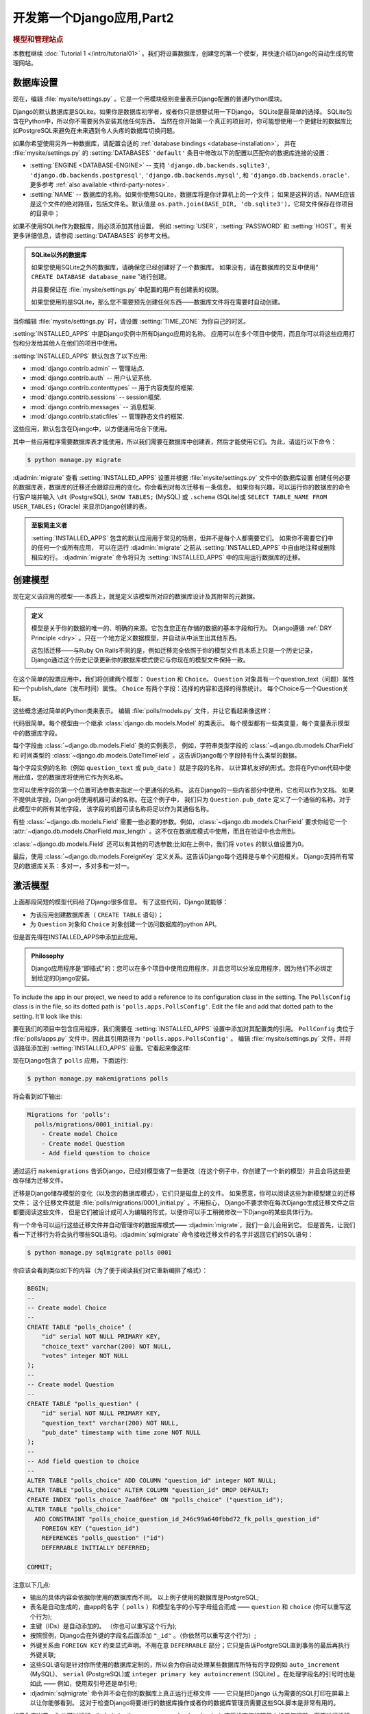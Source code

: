 ===========================
开发第一个Django应用,Part2
===========================

.. rubric:: 模型和管理站点

本教程继续 :doc:`Tutorial 1 </intro/tutorial01>` 。我们将设置数据库，创建您的第一个模型，并快速介绍Django的自动生成的管理网站。

数据库设置
==========

现在，编辑 :file:`mysite/settings.py` 。它是一个用模块级别变量表示Django配置的普通Python模块。

Django的默认数据库是SQLite。如果你是数据库初学者，或者你只是想要试用一下Django，
SQLite是最简单的选择。 SQLite包含在Python中，所以你不需要另外安装其他任何东西。
当然在你开始第一个真正的项目时，你可能想使用一个更健壮的数据库比如PostgreSQL来避免在未来遇到令人头疼的数据库切换问题。

如果你希望使用另外一种数据库，请配置合适的 :ref:`database bindings <database-installation>`，
并在 :file:`mysite/settings.py` 的 :setting:`DATABASES` ``'default'`` 条目中修改以下的配置以匹配你的数据库连接的设置：


* :setting:`ENGINE <DATABASE-ENGINE>` -- 支持
  ``'django.db.backends.sqlite3'``,
  ``'django.db.backends.postgresql'``,
  ``'django.db.backends.mysql'``, 和
  ``'django.db.backends.oracle'``. 更多参考 :ref:`also available <third-party-notes>`.

* :setting:`NAME` -- 数据库的名称。如果你使用SQLite，数据库将是你计算机上的一个文件； 如果是这样的话，NAME应该是这个文件的绝对路径，包括文件名。默认值是 ``os.path.join(BASE_DIR, 'db.sqlite3')``，它将文件保存在你项目的目录中；

如果不使用SQLite作为数据库，则必须添加其他设置，
例如 :setting:`USER`，:setting:`PASSWORD` 和 :setting:`HOST`。有关更多详细信息，请参阅 :setting:`DATABASES` 的参考文档。


.. admonition:: SQLite以外的数据库

    如果您使用SQLite之外的数据库，请确保您已经创建好了一个数据库。
    如果没有，请在数据库的交互中使用“ ``CREATE DATABASE database_name`` ”进行创建。

    并且要保证在 :file:`mysite/settings.py` 中配置的用户有创建表的权限。

    如果您使用的是SQLite，那么您不需要预先创建任何东西——数据库文件将在需要时自动创建。

当你编辑 :file:`mysite/settings.py` 时，请设置 :setting:`TIME_ZONE` 为你自己的时区。

:setting:`INSTALLED_APPS` 中是Django实例中所有Django应用的名称。
应用可以在多个项目中使用，而且你可以将这些应用打包和分发给其他人在他们的项目中使用。

:setting:`INSTALLED_APPS` 默认包含了以下应用:

* :mod:`django.contrib.admin` --  管理站点.

* :mod:`django.contrib.auth` -- 用户认证系统.

* :mod:`django.contrib.contenttypes` -- 用于内容类型的框架.

* :mod:`django.contrib.sessions` -- session框架.

* :mod:`django.contrib.messages` -- 消息框架.

* :mod:`django.contrib.staticfiles` -- 管理静态文件的框架.

这些应用，默认包含在Django中，以方便通用场合下使用。

其中一些应用程序需要数据库表才能使用，所以我们需要在数据库中创建表，然后才能使用它们。为此，请运行以下命令：

.. code-block:: console

    $ python manage.py migrate

:djadmin:`migrate` 查看 :setting:`INSTALLED_APPS` 设置并根据 :file:`mysite/settings.py` 文件中的数据库设置
创建任何必要的数据库表，数据库的迁移还会跟踪应用的变化。你会看到对每次迁移有一条信息。
如果你有兴趣，可以运行你的数据库的命令行客户端并输入 ``\dt`` (PostgreSQL), ``SHOW TABLES;`` (MySQL)
或 ``.schema`` (SQLite)或 ``SELECT TABLE_NAME FROM USER_TABLES;`` (Oracle) 来显示Django创建的表。

.. admonition:: 至极简主义者

    :setting:`INSTALLED_APPS` 包含的默认应用用于常见的场景，但并不是每个人都需要它们。
    如果你不需要它们中的任何一个或所有应用，
    可以在运行 :djadmin:`migrate` 之前从 :setting:`INSTALLED_APPS` 中自由地注释或删除相应的行。
    :djadmin:`migrate` 命令将只为 :setting:`INSTALLED_APPS` 中的应用运行数据库的迁移。

.. _creating-models:

创建模型
========

现在定义该应用的模型——本质上，就是定义该模型所对应的数据库设计及其附带的元数据。

.. admonition:: 定义

   模型是关于你的数据的唯一的、明确的来源。它包含您正在存储的数据的基本字段和行为。
   Django遵循 :ref:`DRY Principle <dry>` 。只在一个地方定义数据模型，并自动从中派生出其他东西。

   这包括迁移——与Ruby On Rails不同的是，例如迁移完全依照于你的模型文件且本质上只是一个历史记录，
   Django通过这个历史记录更新你的数据库模式使它与你现在的模型文件保持一致。


在这个简单的投票应用中，我们将创建两个模型：
``Question`` 和 ``Choice``。 ``Question`` 对象具有一个question_text（问题）属性和一个publish_date（发布时间）属性。
``Choice`` 有两个字段：选择的内容和选择的得票统计。 每个Choice与一个Question关联。

这些概念通过简单的Python类来表示。 编辑 :file:`polls/models.py` 文件，并让它看起来像这样：

.. snippet::
    :filename: polls/models.py

    from django.db import models


    class Question(models.Model):
        question_text = models.CharField(max_length=200)
        pub_date = models.DateTimeField('date published')


    class Choice(models.Model):
        question = models.ForeignKey(Question, on_delete=models.CASCADE)
        choice_text = models.CharField(max_length=200)
        votes = models.IntegerField(default=0)

代码很简单。每个模型由一个继承 :class:`django.db.models.Model` 的类表示。
每个模型都有一些类变量，每个变量表示模型中的数据库字段。


每个字段由 :class:`~django.db.models.Field` 类的实例表示，
例如，字符串类型字段的 :class:`~django.db.models.CharField` 和
时间类型的 :class:`~django.db.models.DateTimeField` 。这告诉Django每个字段持有什么类型的数据。

每个字段实例的名称（例如 ``question_text`` 或 ``pub_date`` ）就是字段的名称，
以计算机友好的形式。您将在Python代码中使用此值，您的数据库将使用它作为列名称。

您可以使用字段的第一个位置可选参数来指定一个更通俗的名称。
这在Django的一些内省部分中使用，它也可以作为文档。
如果不提供此字段，Django将使用机器可读的名称。在这个例子中，
我们只为 ``Question.pub_date`` 定义了一个通俗的名称。对于此模型中的所有其他字段，
该字段的机器可读名称将足以作为其通俗名称。

有些 :class:`~django.db.models.Field` 需要一些必要的参数。例如，:class:`~django.db.models.CharField`
要求你给它一个 :attr:`~django.db.models.CharField.max_length` 。这不仅在数据库模式中使用，而且在验证中也会用到。

:class:`~django.db.models.Field` 还可以有其他的可选参数;比如在上例中，我们将 ``votes`` 的默认值设置为0。

最后，使用 :class:`~django.db.models.ForeignKey` 定义关系。这告诉Django每个选择是与单个问题相关。
Django支持所有常见的数据库关系：多对一，多对多和一对一。


激活模型
========

上面那段简短的模型代码给了Django很多信息。 有了这些代码，Django就能够：

* 为该应用创建数据库表（ ``CREATE TABLE`` 语句）；

* 为 ``Question`` 对象和 ``Choice`` 对象创建一个访问数据库的python API。

但是首先得在INSTALLED_APPS中添加此应用。


.. admonition:: Philosophy

    Django应用程序是“即插式”的：您可以在多个项目中使用应用程序，并且您可以分发应用程序，因为他们不必绑定到给定的Django安装。

To include the app in our project, we need to add a reference to its
configuration class in the  setting. The
``PollsConfig`` class is in the  file, so its dotted path
is ``'polls.apps.PollsConfig'``. Edit the  file and
add that dotted path to the  setting. It'll look like
this:

要在我们的项目中包含应用程序，我们需要在 :setting:`INSTALLED_APPS` 设置中添加对其配置类的引用。
``PollConfig`` 类位于 :file:`polls/apps.py` 文件中，因此其引用路径为 ``'polls.apps.PollsConfig'`` 。
编辑 :file:`mysite/settings.py` 文件，并将该路径添加到 :setting:`INSTALLED_APPS` 设置。它看起来像这样:

.. snippet::
    :filename: mysite/settings.py

    INSTALLED_APPS = [
        'polls.apps.PollsConfig',
        'django.contrib.admin',
        'django.contrib.auth',
        'django.contrib.contenttypes',
        'django.contrib.sessions',
        'django.contrib.messages',
        'django.contrib.staticfiles',
    ]

现在Django包含了 ``polls`` 应用，下面运行:

.. code-block:: console

    $ python manage.py makemigrations polls

将会看到如下输出:

.. code-block:: text

    Migrations for 'polls':
      polls/migrations/0001_initial.py:
        - Create model Choice
        - Create model Question
        - Add field question to choice

通过运行 ``makemigrations`` 告诉Django，已经对模型做了一些更改（在这个例子中，你创建了一个新的模型）并且会将这些更改存储为迁移文件。


迁移是Django储存模型的变化（以及您的数据库模式），它们只是磁盘上的文件。
如果愿意，你可以阅读这些为新模型建立的迁移文件；
这个迁移文件就是 :file:`polls/migrations/0001_initial.py` 。不用担心，
Django不要求你在每次Django生成迁移文件之后都要阅读这些文件，
但是它们被设计成可人为编辑的形式，以便你可以手工稍微修改一下Django的某些具体行为。

有一个命令可以运行这些迁移文件并自动管理你的数据库模式—— :djadmin:`migrate`，我们一会儿会用到它。
但是首先，让我们看一下迁移行为将会执行哪些SQL语句。:djadmin:`sqlmigrate` 命令接收迁移文件的名字并返回它们的SQL语句：

.. code-block:: console

    $ python manage.py sqlmigrate polls 0001

你应该会看到类似如下的内容（为了便于阅读我们对它重新编排了格式）：

.. code-block:: sql

    BEGIN;
    --
    -- Create model Choice
    --
    CREATE TABLE "polls_choice" (
        "id" serial NOT NULL PRIMARY KEY,
        "choice_text" varchar(200) NOT NULL,
        "votes" integer NOT NULL
    );
    --
    -- Create model Question
    --
    CREATE TABLE "polls_question" (
        "id" serial NOT NULL PRIMARY KEY,
        "question_text" varchar(200) NOT NULL,
        "pub_date" timestamp with time zone NOT NULL
    );
    --
    -- Add field question to choice
    --
    ALTER TABLE "polls_choice" ADD COLUMN "question_id" integer NOT NULL;
    ALTER TABLE "polls_choice" ALTER COLUMN "question_id" DROP DEFAULT;
    CREATE INDEX "polls_choice_7aa0f6ee" ON "polls_choice" ("question_id");
    ALTER TABLE "polls_choice"
      ADD CONSTRAINT "polls_choice_question_id_246c99a640fbbd72_fk_polls_question_id"
        FOREIGN KEY ("question_id")
        REFERENCES "polls_question" ("id")
        DEFERRABLE INITIALLY DEFERRED;

    COMMIT;

注意以下几点:

* 输出的具体内容会依据你使用的数据库而不同。 以上例子使用的数据库是PostgreSQL;

* 表名是自动生成的，由app的名字（ ``polls`` ）和模型名字的小写字母组合而成 —— ``question`` 和 ``choice`` (你可以重写这个行为);

* 主键（IDs）是自动添加的。 （你也可以重写这个行为);

* 按照惯例，Django会在外键的字段名后面添加 ``"_id"`` 。（你依然可以重写这个行为）;

* 外键关系由 ``FOREIGN KEY`` 约束显式声明。不用在意 ``DEFERRABLE`` 部分；它只是告诉PostgreSQL直到事务的最后再执行外键关联;

* 这些SQL语句是针对你所使用的数据库定制的，所以会为你自动处理某些数据库所特有的字段例如
  ``auto_increment`` (MySQL)、 ``serial`` (PostgreSQL)或 ``integer primary key autoincrement`` (SQLite) 。在处理字段名的引号时也是如此 —— 例如，使用双引号还是单引号;

* :djadmin:`sqlmigrate` 命令并不会在你的数据库上真正运行迁移文件 —— 它只是把Django 认为需要的SQL打印在屏幕上以让你能够看到。 这对于检查Django将要进行的数据库操作或者你的数据库管理员需要这些SQL脚本是非常有用的。

如果你有兴趣，你也可以运行 :djadmin:`python manage.py check <check>` ;这将检查您的项目中的任何问题，而不进行迁移或触摸数据库。

.. code-block:: console

    $ python manage.py migrate
    Operations to perform:
      Apply all migrations: admin, auth, contenttypes, polls, sessions
    Running migrations:
      Rendering model states... DONE
      Applying polls.0001_initial... OK

:djadmin:`migrate` 命令会找出所有还没有被应用的迁移文件
（Django使用数据库中一个叫做 ``django_migrations`` 的特殊表来追踪哪些迁移文件已经被应用过），
并且在你的数据库上运行它们。就是使你的数据库模式和你改动后的模型进行同步。

迁移功能非常强大，可以让你在开发过程中不断修改你的模型而不用删除数据库或者表然后再重新生成一个新的
—— 它专注于升级你的数据库且不丢失数据。 我们将在本教程的后续章节对迁移进行深入地讲解，
但是现在，请记住实现模型变更的三个步骤：

* 修改你的模型（在 ``models.py`` 文件中）；

* 运行 :djadmin:`python manage.py makemigrations <makemigrations>`，为这些修改创建迁移文件；

* 运行 :djadmin:`python manage.py migrate <migrate>`，将这些改变更新到数据库中;


之所以会有单独的命令来创建和应用迁移，是因为您向您的版本控制系统提交迁移，
然后再将它们应用到您的应用程序;它们不仅使您的开发更容易，而且还可以交由其他开发人员和生产人员使用.

阅读 :doc:`django-admin documentation </ref/django-admin>` 的文档来了解 ``manage.py`` 工具能做的所有事情。

使用API
=======

现在，进入Python的交互式shell，玩转这些Django提供给你的API。 使用如下命令来调用Python shell：

.. code-block:: console

    $ python manage.py shell

我们使用上述命令而不是简单地键入“python”进入python环境，是因为 :file:`manage.py`
设置了 ``DJANGO_SETTINGS_MODULE`` 环境变量，该环境变量告诉Django导入 :file:`mysite/settings.py` 文件的路径。

.. admonition:: 不用manage.py

    果你不想使用 :file:`manage.py`，只要设置 :envvar:`DJANGO_SETTINGS_MODULE` 环境变量为 ``mysite.settings``，
    启动一个普通的Python shell，然后setup Django：

    .. code-block:: pycon

        >>> import django
        >>> django.setup()

    如果以上命令引发了一个 :exc:`AttributeError`，可能是你使用了一个和本教程不匹配的Django版本。
    你可能需要换一个老一点的教程或者换一个新一点的Django版本。

    您必须从 :file:`manage.py` 所在的同一目录运行python，或确保该目录在Python搜索路径中，这个 ``import mysite`` 才会成功。

    更多的相关信息可以参考这里 :doc:`django-admin documentation </ref/django-admin>`.

在shell中，试试数据库API::

    >>> from polls.models import Question, Choice   # 导入我们写的模型类

    # question为空
    >>> Question.objects.all()
    <QuerySet []>

    # 新建一个Question
    # 在默认设置文件中启用对时区的支持, Django推荐使用timezone.now()代替python内置的datetime.datetime.now()
    >>> from django.utils import timezone
    >>> q = Question(question_text="What's new?", pub_date=timezone.now())

    # 调用save()方法，将内容保存到数据库中
    >>> q.save()

    # 默认情况，你会自动获得一个自增的名为id的主键
    >>> q.id
    1

    # 通过python的属性调用方式，访问模型字段的值
    >>> q.question_text
    "What's new?"
    >>> q.pub_date
    datetime.datetime(2012, 2, 26, 13, 0, 0, 775217, tzinfo=<UTC>)

    # 通过修改属性来修改字段的值，然后调用save方法进行保存。
    >>> q.question_text = "What's up?"
    >>> q.save()

    # objects.all() 用于查询数据库内的所有questions
    >>> Question.objects.all()
    <QuerySet [<Question: Question object>]>


``<Question: Question object>`` 这个对象是一个不可读的内容展示，你无法从中获得任何直观的信息。
让我们来修复这个问题，让Django在打印对象时显示一些我们指定的信息。
修改 ``Question`` 模型（在 ``polls/models.py`` 文件中）并添加一个 :meth:`~django.db.models.Model.__str__` 方法给
``Question`` 和 ``Choice``：

.. snippet::
    :filename: polls/models.py

    from django.db import models
    from django.utils.encoding import python_2_unicode_compatible

    @python_2_unicode_compatible  # 当你想支持python2版本的时候才需要这个装饰器
    class Question(models.Model):
        # ...
        def __str__(self):
            return self.question_text

    @python_2_unicode_compatible  # 当你想支持python2版本的时候才需要这个装饰器
    class Choice(models.Model):
        # ...
        def __str__(self):
            return self.choice_text

在模型中添加 :meth:`~django.db.models.Model.__str__` 方法非常重要，不仅仅是为了方便您处理交互时提示，
而且在Django自动生成的管理界面中也能使用。

注意这些都是普通Python方法。让我们演示一下如何添加一个自定义的方法：

.. snippet::
    :filename: polls/models.py

    import datetime

    from django.db import models
    from django.utils import timezone


    class Question(models.Model):
        # ...
        def was_published_recently(self):
            return self.pub_date >= timezone.now() - datetime.timedelta(days=1)

注意 ``import datetime`` 和 ``from django.utils import timezone`` 分别引用Python 的标准 ``datetime``
模块和Django ``django.utils.timezone`` 中时区相关的工具。如果你不了解Python中时区的处理方法，
你可以在 :doc:`时区支持 </topics/i18n/timezones>` 的文档中了解更多的知识

保存修改后，我们重新启动一个新的python shell 运行 ``python manage.py shell`，再来看看其他的API::

    >>> from polls.models import Question, Choice

    # 添加__str__() 后的效果.
    >>> Question.objects.all()
    <QuerySet [<Question: What's up?>]>

    # Django提供了大量的关键字参数查询API
    >>> Question.objects.filter(id=1)
    <QuerySet [<Question: What's up?>]>
    >>> Question.objects.filter(question_text__startswith='What')
    <QuerySet [<Question: What's up?>]>

    # 获取今年发布的问卷
    >>> from django.utils import timezone
    >>> current_year = timezone.now().year
    >>> Question.objects.get(pub_date__year=current_year)
    <Question: What's up?>

    # 查询一个不存在的ID，会抛出异常
    >>> Question.objects.get(id=2)
    Traceback (most recent call last):
        ...
    DoesNotExist: Question matching query does not exist.

    # Django为主键查询提供了一个缩写：pk。下面的语句和Question.objects.get(id=1)效果一样.
    >>> Question.objects.get(pk=1)
    <Question: What's up?>

    # 看看我们自定义的方法用起来怎么样
    >>> q = Question.objects.get(pk=1)
    >>> q.was_published_recently()
    True

    # 让我们试试主键查询
    >>> q = Question.objects.get(pk=1)

    # 显示所有与q对象有关系的choice集合，目前是空的，还没有任何关联对象。
    >>> q.choice_set.all()
    <QuerySet []>

    # C创建3个choices.
    >>> q.choice_set.create(choice_text='Not much', votes=0)
    <Choice: Not much>
    >>> q.choice_set.create(choice_text='The sky', votes=0)
    <Choice: The sky>
    >>> c = q.choice_set.create(choice_text='Just hacking again', votes=0)

    # Choice对象可通过API访问和他们关联的Question对象
    >>> c.question
    <Question: What's up?>

    # 同样的，Question对象也可通过API访问关联的Choice对象
    >>> q.choice_set.all()
    <QuerySet [<Choice: Not much>, <Choice: The sky>, <Choice: Just hacking again>]>
    >>> q.choice_set.count()
    3

    # API会自动进行连表操作，通过双下划线分割关系对象。连表操作可以无限多级，一层一层的连接。
    # 下面是查询所有的Choices，它所对应的Question的发布日期是今年。（重用了上面的current_year结果）
    >>> Choice.objects.filter(question__pub_date__year=current_year)
    <QuerySet [<Choice: Not much>, <Choice: The sky>, <Choice: Just hacking again>]>

    # 使用delete方法删除对象
    >>> c = q.choice_set.filter(choice_text__startswith='Just hacking')
    >>> c.delete()

有关模型关系的更多信息，请参阅 :doc:`Accessing related objects </ref/models/relations>` 。
有关如何使用双下划线通过API执行字段查找的更多信息，请参阅 :ref:`Field lookups <field-lookups-intro>` 。
有关数据库API的完整详细信息，请参阅我们的 :doc:`Database API reference </topics/db/queries>`。

管理站点介绍
============

.. admonition:: Philosophy

    为您的员工或客户生成管理网站用来添加，更改和删除内容是繁琐的工作，不需要太多的创造力。因此，Django完全自动创建模型的管理界面。

    Django是在一个新闻编辑室的环境中编写的，“内容发布者”和“公共”网站之间有着非常明确的区分。网站管理员使用系统添加新闻故事，事件，体育等，并且该内容显示在公共网站上。

    Django解决了为网站管理员创建统一界面以编辑内容的问题。管理网站不打算供网站访问者使用。

创建管理用户
------------

首先，我们需要创建一个可以登录到管理网站的用户。运行以下命令：

.. code-block:: console

    $ python manage.py createsuperuser

输入用户名：

.. code-block:: text

    Username: admin

输入邮箱地址：

.. code-block:: text

    Email address: admin@example.com

最后一步是输入您的密码。您将被要求输入您的密码两次，第二次作为第一次确认。

.. code-block:: text

    Password: **********
    Password (again): *********
    Superuser created successfully.

启动开发服务器
--------------

Django的管理站点是默认启用的。 让我们启动开发服务器：

.. code-block:: console

    $ python manage.py runserver

现在，打开Web浏览器并转到您本地域的 ``/admin/`` ，例如，http://127.0.0.1:8000/admin/。 您应该会看到管理员的登录界面：

.. image:: _images/admin01.png
   :alt: Django admin login screen

由于默认打开了 :doc:`翻译功能 </topics/i18n/translation>` ，登录界面可能会显示在您自己的语言中，这取决于您的浏览器的设置。

进入admin站点
-------------

使用在上一步中创建的超级用户帐户登录。您应该会看到Django管理员index页面：

.. image:: _images/admin02.png
   :alt: Django admin index page

您应该会看到几种类型的可编辑内容：组和用户。它们由 :mod:`django.contrib.auth` 提供，Django提供的认证框架。


管理模型
--------

现在你还无法看到你的投票应用，必须先在admin中进行注册，告诉admin站点，请将poll的模型加入站点内，接受站点的管理。

打开 :file:`polls/admin.py` 文件，加入下面的内容：

.. snippet::
    :filename: polls/admin.py

    from django.contrib import admin

    from .models import Question

    admin.site.register(Question)

admin的功能
-------------

注册question模型后，刷新admin页面就能看到Question栏目:

.. image:: _images/admin03t.png
   :alt: Django admin index page, now with polls displayed

点击 ``Questions`` ，进入questions的修改列表页面。这个页面会显示所有的数据库内的questions对象，
你可以在这里对它们进行修改。看到下面的“What’s up?”了么？它就是我们先前创建的一个question，
并且通过 ``__str__`` 方法的帮助，显示了较为直观的信息，而不是一个冷冰冰的对象类型名称。

.. image:: _images/admin04t.png
   :alt: Polls change list page

点击What’s up?进入编辑界面：

.. image:: _images/admin05t.png
   :alt: Editing form for question object

这里需要注意的是：

* 这个表单是根据 ``Question`` 模型文件自动生成的;

* 模型中不同类型的字段（ :class:`~django.db.models.DateTimeField`、 :class:`~django.db.models.CharField`）会对应相应的HTML输入控件。每一种类型的字段，Django管理站点都知道如何显示它们;

* 每个 :class:`~django.db.models.DateTimeField` 字段都会有个方便的JavaScript快捷方式。Date有个“Today”的快捷键和一个弹出式日历，time栏有个“Now”的快捷键和一个列出常用时间选项的弹出式窗口。

在页面的底部，则是一些可选项按钮：

* Save  —— 保存更改，并返回当前类型对象的变更列表界面;

* Save and add another：保存当前修改，并加载一个新的空白的当前类型对象的表单;

* Save and continue editing：保存当前修改，并重新加载该对象的编辑页面;

* delete：弹出一个删除确认页面

如果“Date published”字段的值和你在 :doc:`Tutorial 1</intro/tutorial01>` 创建它的时候不一致，
可能是你没有正确的配置 :setting:`TIME_ZONE`，在国内，通常是8个小时的时间差别。
修改 :setting:`TIME_ZONE` 配置并重新加载页面，就能显示正确的时间了

通过“Today”和“Now”这两个快捷方式来更改“Date published”字段。
然后点击 “Save and continue editing”。然后点击右上角的“History”按钮。
你将看到一个页面，列出了通过Django管理界面对此对象所做的全部更改的清单，包含有时间戳和修改人的姓名等信息：


.. image:: _images/admin06t.png
   :alt: History page for question object

到此，你对模型API和admin站点有了一定的熟悉，可以进入下一阶段的 :doc:`教程</intro/tutorial03>`。